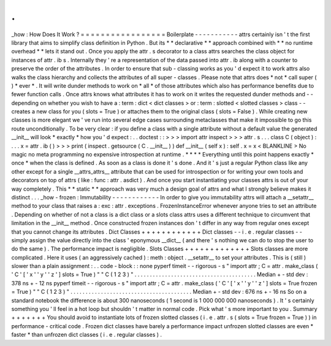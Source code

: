 .
.
_how
:
How
Does
It
Work
?
=
=
=
=
=
=
=
=
=
=
=
=
=
=
=
=
=
Boilerplate
-
-
-
-
-
-
-
-
-
-
-
attrs
certainly
isn
'
t
the
first
library
that
aims
to
simplify
class
definition
in
Python
.
But
its
*
*
declarative
*
*
approach
combined
with
*
*
no
runtime
overhead
*
*
lets
it
stand
out
.
Once
you
apply
the
attr
.
s
decorator
to
a
class
attrs
searches
the
class
object
for
instances
of
attr
.
ib
\
s
.
Internally
they
'
re
a
representation
of
the
data
passed
into
attr
.
ib
along
with
a
counter
to
preserve
the
order
of
the
attributes
.
In
order
to
ensure
that
sub
-
classing
works
as
you
'
d
expect
it
to
work
attrs
also
walks
the
class
hierarchy
and
collects
the
attributes
of
all
super
-
classes
.
Please
note
that
attrs
does
*
not
*
call
super
(
)
*
ever
*
.
It
will
write
dunder
methods
to
work
on
*
all
*
of
those
attributes
which
also
has
performance
benefits
due
to
fewer
function
calls
.
Once
attrs
knows
what
attributes
it
has
to
work
on
it
writes
the
requested
dunder
methods
and
-
-
depending
on
whether
you
wish
to
have
a
:
term
:
dict
<
dict
classes
>
or
:
term
:
slotted
<
slotted
classes
>
class
-
-
creates
a
new
class
for
you
(
slots
=
True
)
or
attaches
them
to
the
original
class
(
slots
=
False
)
.
While
creating
new
classes
is
more
elegant
we
'
ve
run
into
several
edge
cases
surrounding
metaclasses
that
make
it
impossible
to
go
this
route
unconditionally
.
To
be
very
clear
:
if
you
define
a
class
with
a
single
attribute
without
a
default
value
the
generated
__init__
will
look
*
exactly
*
how
you
'
d
expect
:
.
.
doctest
:
:
>
>
>
import
attr
inspect
>
>
>
attr
.
s
.
.
.
class
C
(
object
)
:
.
.
.
x
=
attr
.
ib
(
)
>
>
>
print
(
inspect
.
getsource
(
C
.
__init__
)
)
def
__init__
(
self
x
)
:
self
.
x
=
x
<
BLANKLINE
>
No
magic
no
meta
programming
no
expensive
introspection
at
runtime
.
*
*
*
*
Everything
until
this
point
happens
exactly
*
once
*
when
the
class
is
defined
.
As
soon
as
a
class
is
done
it
'
s
done
.
And
it
'
s
just
a
regular
Python
class
like
any
other
except
for
a
single
__attrs_attrs__
attribute
that
can
be
used
for
introspection
or
for
writing
your
own
tools
and
decorators
on
top
of
attrs
(
like
:
func
:
attr
.
asdict
)
.
And
once
you
start
instantiating
your
classes
attrs
is
out
of
your
way
completely
.
This
*
*
static
*
*
approach
was
very
much
a
design
goal
of
attrs
and
what
I
strongly
believe
makes
it
distinct
.
.
.
_how
-
frozen
:
Immutability
-
-
-
-
-
-
-
-
-
-
-
-
In
order
to
give
you
immutability
attrs
will
attach
a
__setattr__
method
to
your
class
that
raises
a
:
exc
:
attr
.
exceptions
.
FrozenInstanceError
whenever
anyone
tries
to
set
an
attribute
.
Depending
on
whether
of
not
a
class
is
a
dict
class
or
a
slots
class
attrs
uses
a
different
technique
to
circumvent
that
limitation
in
the
__init__
method
.
Once
constructed
frozen
instances
don
'
t
differ
in
any
way
from
regular
ones
except
that
you
cannot
change
its
attributes
.
Dict
Classes
+
+
+
+
+
+
+
+
+
+
+
+
Dict
classes
-
-
i
.
e
.
regular
classes
-
-
simply
assign
the
value
directly
into
the
class
'
eponymous
__dict__
(
and
there
'
s
nothing
we
can
do
to
stop
the
user
to
do
the
same
)
.
The
performance
impact
is
negligible
.
Slots
Classes
+
+
+
+
+
+
+
+
+
+
+
+
+
Slots
classes
are
more
complicated
.
Here
it
uses
(
an
aggressively
cached
)
:
meth
:
object
.
__setattr__
to
set
your
attributes
.
This
is
(
still
)
slower
than
a
plain
assignment
:
.
.
code
-
block
:
:
none
pyperf
timeit
-
-
rigorous
\
-
s
"
import
attr
;
C
=
attr
.
make_class
(
'
C
'
[
'
x
'
'
y
'
'
z
'
]
slots
=
True
)
"
\
"
C
(
1
2
3
)
"
.
.
.
.
.
.
.
.
.
.
.
.
.
.
.
.
.
.
.
.
.
.
.
.
.
.
.
.
.
.
.
.
.
.
.
.
.
.
.
.
Median
+
-
std
dev
:
378
ns
+
-
12
ns
pyperf
timeit
-
-
rigorous
\
-
s
"
import
attr
;
C
=
attr
.
make_class
(
'
C
'
[
'
x
'
'
y
'
'
z
'
]
slots
=
True
frozen
=
True
)
"
\
"
C
(
1
2
3
)
"
.
.
.
.
.
.
.
.
.
.
.
.
.
.
.
.
.
.
.
.
.
.
.
.
.
.
.
.
.
.
.
.
.
.
.
.
.
.
.
.
Median
+
-
std
dev
:
676
ns
+
-
16
ns
So
on
a
standard
notebook
the
difference
is
about
300
nanoseconds
(
1
second
is
1
000
000
000
nanoseconds
)
.
It
'
s
certainly
something
you
'
ll
feel
in
a
hot
loop
but
shouldn
'
t
matter
in
normal
code
.
Pick
what
'
s
more
important
to
you
.
Summary
+
+
+
+
+
+
+
You
should
avoid
to
instantiate
lots
of
frozen
slotted
classes
(
i
.
e
.
attr
.
s
(
slots
=
True
frozen
=
True
)
)
in
performance
-
critical
code
.
Frozen
dict
classes
have
barely
a
performance
impact
unfrozen
slotted
classes
are
even
*
faster
*
than
unfrozen
dict
classes
(
i
.
e
.
regular
classes
)
.
